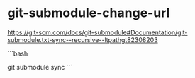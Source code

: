 * git-submodule-change-url
:PROPERTIES:
:CUSTOM_ID: git-submodule-change-url
:END:
[[https://git-scm.com/docs/git-submodule#Documentation/git-submodule.txt-sync--recursive--ltpathgt82308203]]

```bash

git submodule sync ```
